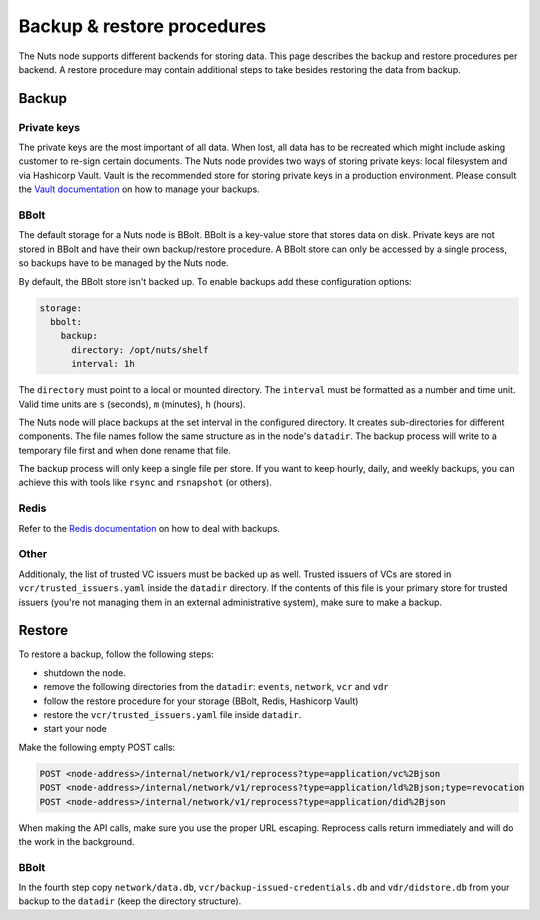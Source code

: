 .. _backup-restore:

Backup & restore procedures
###########################

The Nuts node supports different backends for storing data. This page describes the backup and restore procedures per backend.
A restore procedure may contain additional steps to take besides restoring the data from backup.

Backup
******

Private keys
============

The private keys are the most important of all data.
When lost, all data has to be recreated which might include asking customer to re-sign certain documents.
The Nuts node provides two ways of storing private keys: local filesystem and via Hashicorp Vault.
Vault is the recommended store for storing private keys in a production environment.
Please consult the `Vault documentation <https://learn.hashicorp.com/tutorials/vault/sop-backup>`_ on how to manage your backups.

BBolt
=====

The default storage for a Nuts node is BBolt. BBolt is a key-value store that stores data on disk.
Private keys are not stored in BBolt and have their own backup/restore procedure.
A BBolt store can only be accessed by a single process, so backups have to be managed by the Nuts node.

By default, the BBolt store isn't backed up. To enable backups add these configuration options:

.. code-block:: yaml

    storage:
      bbolt:
        backup:
          directory: /opt/nuts/shelf
          interval: 1h

The ``directory`` must point to a local or mounted directory.
The ``interval`` must be formatted as a number and time unit. Valid time units are ``s`` (seconds), ``m`` (minutes), ``h`` (hours).

The Nuts node will place backups at the set interval in the configured directory. It creates sub-directories for different components.
The file names follow the same structure as in the node's ``datadir``.
The backup process will write to a temporary file first and when done rename that file.

The backup process will only keep a single file per store.
If you want to keep hourly, daily, and weekly backups, you can achieve this with tools like ``rsync`` and ``rsnapshot`` (or others).

Redis
=====

Refer to the `Redis documentation <https://redis.io/docs/manual/persistence/>`_ on how to deal with backups.

Other
=====

Additionaly, the list of trusted VC issuers must be backed up as well. 
Trusted issuers of VCs are stored in  ``vcr/trusted_issuers.yaml`` inside the ``datadir`` directory.
If the contents of this file is your primary store for trusted issuers (you're not managing them in an external administrative system), make sure to make a backup.

Restore
*******

To restore a backup, follow the following steps:

- shutdown the node.
- remove the following directories from the ``datadir``: ``events``, ``network``, ``vcr`` and ``vdr``
- follow the restore procedure for your storage (BBolt, Redis, Hashicorp Vault)
- restore the ``vcr/trusted_issuers.yaml`` file inside ``datadir``.
- start your node

Make the following empty POST calls:

.. code-block:: http

    POST <node-address>/internal/network/v1/reprocess?type=application/vc%2Bjson
    POST <node-address>/internal/network/v1/reprocess?type=application/ld%2Bjson;type=revocation
    POST <node-address>/internal/network/v1/reprocess?type=application/did%2Bjson

When making the API calls, make sure you use the proper URL escaping.
Reprocess calls return immediately and will do the work in the background.

BBolt
=====

In the fourth step copy ``network/data.db``, ``vcr/backup-issued-credentials.db`` and ``vdr/didstore.db`` from your backup to the ``datadir`` (keep the directory structure).